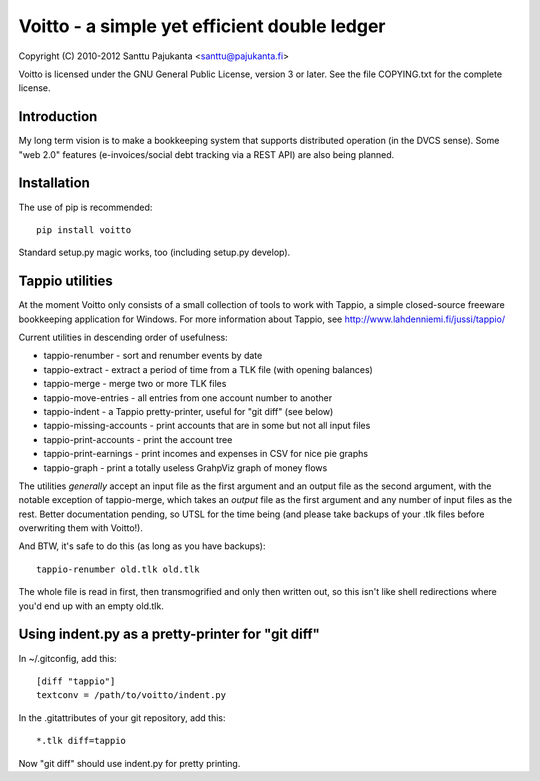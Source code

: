 =============================================
Voitto - a simple yet efficient double ledger
=============================================

Copyright (C) 2010-2012 Santtu Pajukanta <santtu@pajukanta.fi>

Voitto is licensed under the GNU General Public License, version 3 or later.
See the file COPYING.txt for the complete license.

.. image:: https://secure.travis-ci.org/japsu/voitto.png?branch=master
   :target: http://travis-ci.org/japsu/voitto

Introduction
============

My long term vision is to make a bookkeeping system that supports distributed
operation (in the DVCS sense). Some "web 2.0" features (e-invoices/social debt
tracking via a REST API) are also being planned.


Installation
============

The use of pip is recommended::

    pip install voitto

Standard setup.py magic works, too (including setup.py develop).

Tappio utilities
================

At the moment Voitto only consists of a small collection of tools to work
with Tappio, a simple closed-source freeware bookkeeping application for
Windows. For more information about Tappio, see 
http://www.lahdenniemi.fi/jussi/tappio/

Current utilities in descending order of usefulness:

* tappio-renumber - sort and renumber events by date
* tappio-extract - extract a period of time from a TLK file (with opening balances)
* tappio-merge - merge two or more TLK files
* tappio-move-entries - all entries from one account number to another
* tappio-indent - a Tappio pretty-printer, useful for "git diff" (see below)
* tappio-missing-accounts - print accounts that are in some but not all input files
* tappio-print-accounts - print the account tree
* tappio-print-earnings - print incomes and expenses in CSV for nice pie graphs
* tappio-graph - print a totally useless GrahpViz graph of money flows

The utilities *generally* accept an input file as the first argument and
an output file as the second argument, with the notable exception of tappio-merge,
which takes an *output* file as the first argument and any number of input files
as the rest. Better documentation pending, so UTSL for the time being (and please
take backups of your .tlk files before overwriting them with Voitto!).

And BTW, it's safe to do this (as long as you have backups)::

    tappio-renumber old.tlk old.tlk

The whole file is read in first, then transmogrified and only then written out,
so this isn't like shell redirections where you'd end up with an empty old.tlk.


Using indent.py as a pretty-printer for "git diff"
==================================================

In ~/.gitconfig, add this::

    [diff "tappio"]
    textconv = /path/to/voitto/indent.py

In the .gitattributes of your git repository, add this::

    *.tlk diff=tappio

Now "git diff" should use indent.py for pretty printing.
